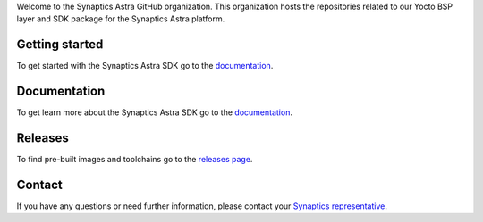 Welcome to the Synaptics Astra GitHub organization. This organization hosts the repositories related to our Yocto BSP layer and SDK package for the Synaptics Astra platform.

Getting started 
---------------

To get started with the Synaptics Astra SDK go to the `documentation <https://synaptics-astra.github.io/doc/>`_.

Documentation
---------------

To get learn more about the Synaptics Astra SDK go to the `documentation <https://synaptics-astra.github.io/doc/>`_.

Releases
--------

To find pre-built images and toolchains go to the `releases page <https://github.com/synaptics-astra/sdk/releases>`_.

Contact
-------

If you have any questions or need further information, please contact your `Synaptics representative <https://www.synaptics.com/contact/synaptics-sales?product%5B%5D=Embedded%20AI%20Processors>`__.
